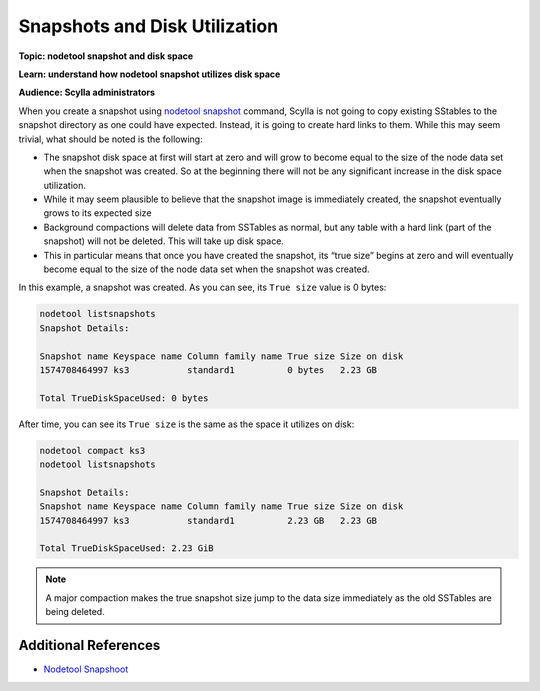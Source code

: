 ===============================
Snapshots and Disk Utilization
===============================

**Topic: nodetool snapshot and disk space**

**Learn: understand how nodetool snapshot utilizes disk space**

**Audience: Scylla administrators**


When you create a snapshot using `nodetool snapshot </operating-scylla/nodetool-commands/snapshot/>`_ command, Scylla is not going to copy existing SStables to the snapshot directory as one could have expected. Instead, it is going to create hard links to them. While this may seem trivial, what should be noted is the following:

* The snapshot disk space at first will start at zero and will grow to become equal to the size of the node data set when the snapshot was created. So at the beginning there will not be any significant increase in the disk space utilization.
* While it may seem plausible to believe that the snapshot image is immediately created, the snapshot eventually grows to its expected size
* Background compactions will delete data from SSTables as normal, but any table with a hard link (part of the snapshot) will not be deleted. This will take up disk space. 
* This in particular means that once you have created the snapshot, its “true size” begins at zero and will eventually become equal to the size of the node data set when the snapshot was created.  


In this example, a snapshot was created. As you can see, its ``True size`` value is 0 bytes:

.. code-block:: none

   nodetool listsnapshots
   Snapshot Details:

   Snapshot name Keyspace name Column family name True size Size on disk
   1574708464997 ks3           standard1          0 bytes   2.23 GB

   Total TrueDiskSpaceUsed: 0 bytes

After time, you can see its ``True size`` is the same as the space it utilizes on disk:

.. code-block:: none

   nodetool compact ks3
   nodetool listsnapshots

   Snapshot Details:
   Snapshot name Keyspace name Column family name True size Size on disk
   1574708464997 ks3           standard1          2.23 GB   2.23 GB

   Total TrueDiskSpaceUsed: 2.23 GiB

.. note:: A major compaction makes the true snapshot size jump to the data size immediately as the old SSTables are being deleted.


Additional References
---------------------
* `Nodetool Snapshoot </operating-scylla/nodetool-commands/snapshot/>`_
